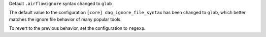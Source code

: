 Default ``.airflowignore`` syntax changed to ``glob``

The default value to the configuration ``[core] dag_ignore_file_syntax`` has
been changed to ``glob``, which better matches the ignore file behavior of many
popular tools.

To revert to the previous behavior, set the configuration to ``regexp``.

